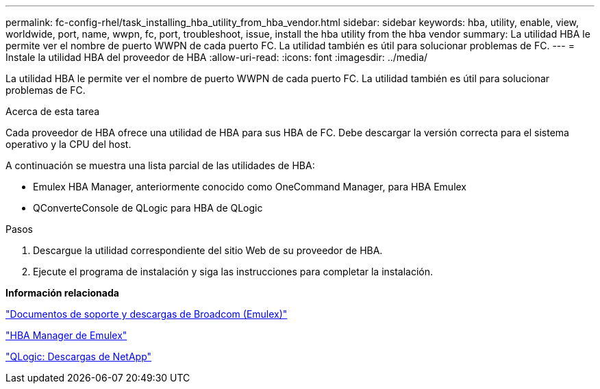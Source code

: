 ---
permalink: fc-config-rhel/task_installing_hba_utility_from_hba_vendor.html 
sidebar: sidebar 
keywords: hba, utility, enable, view, worldwide, port, name, wwpn, fc, port, troubleshoot, issue, install the hba utility from the hba vendor 
summary: La utilidad HBA le permite ver el nombre de puerto WWPN de cada puerto FC. La utilidad también es útil para solucionar problemas de FC. 
---
= Instale la utilidad HBA del proveedor de HBA
:allow-uri-read: 
:icons: font
:imagesdir: ../media/


[role="lead"]
La utilidad HBA le permite ver el nombre de puerto WWPN de cada puerto FC. La utilidad también es útil para solucionar problemas de FC.

.Acerca de esta tarea
Cada proveedor de HBA ofrece una utilidad de HBA para sus HBA de FC. Debe descargar la versión correcta para el sistema operativo y la CPU del host.

A continuación se muestra una lista parcial de las utilidades de HBA:

* Emulex HBA Manager, anteriormente conocido como OneCommand Manager, para HBA Emulex
* QConverteConsole de QLogic para HBA de QLogic


.Pasos
. Descargue la utilidad correspondiente del sitio Web de su proveedor de HBA.
. Ejecute el programa de instalación y siga las instrucciones para completar la instalación.


*Información relacionada*

https://www.broadcom.com/support/download-search?tab=search["Documentos de soporte y descargas de Broadcom (Emulex)"]

https://www.broadcom.com/products/storage/fibre-channel-host-bus-adapters/emulex-hba-manager["HBA Manager de Emulex"]

http://driverdownloads.qlogic.com/QLogicDriverDownloads_UI/OEM_Product_List.aspx?oemid=372["QLogic: Descargas de NetApp"]
